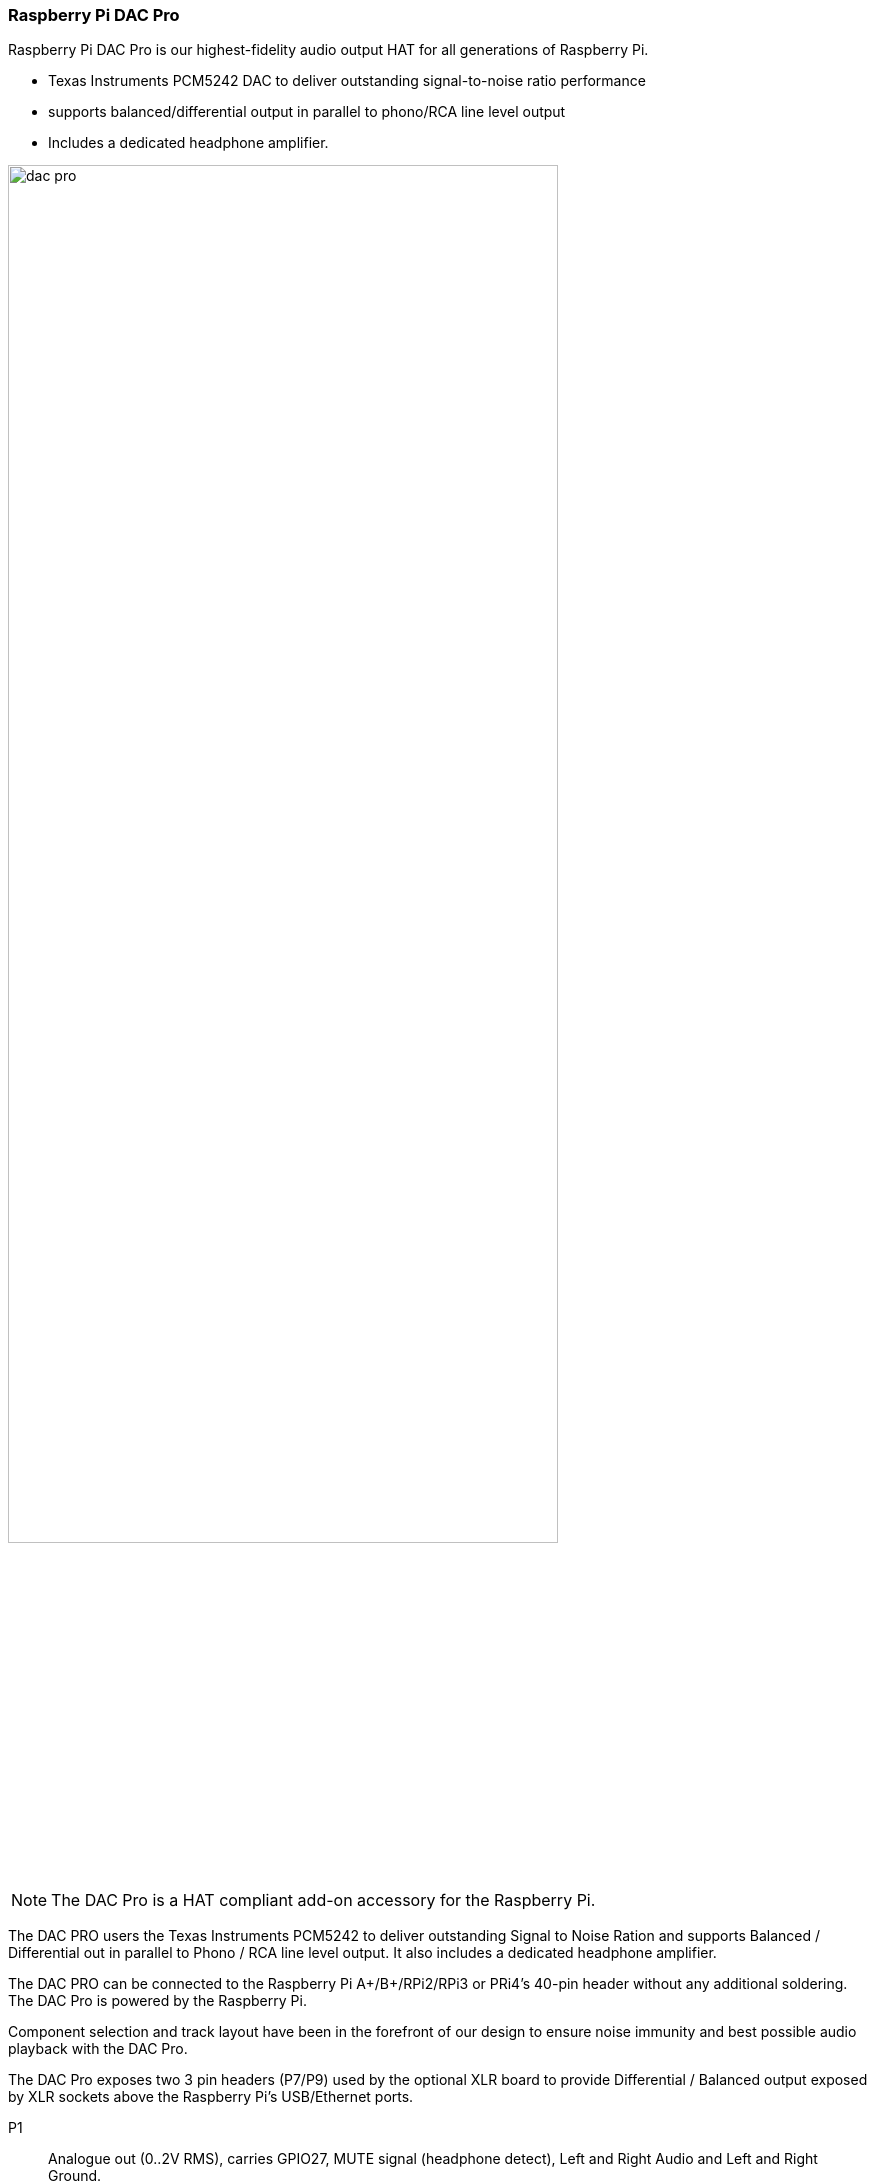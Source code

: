 === Raspberry Pi DAC Pro

Raspberry Pi DAC Pro is our highest-fidelity audio output HAT for all generations of Raspberry Pi.

* Texas Instruments PCM5242 DAC to deliver outstanding signal-to-noise ratio performance
* supports balanced/differential output in parallel to phono/RCA line level output
* Includes a dedicated headphone amplifier.

image::images/dac_pro.png[width="80%"]

NOTE: The DAC Pro is a HAT compliant add-on accessory for the Raspberry Pi.

The DAC PRO users the Texas Instruments PCM5242 to deliver outstanding Signal to Noise Ration
and supports Balanced / Differential out in parallel to Phono / RCA line level output. It also includes a
dedicated headphone amplifier.

The DAC PRO can be connected to the Raspberry Pi A{plus}/B{plus}/RPi2/RPi3 or PRi4’s 40-pin header
without any additional soldering. The DAC Pro is powered by the Raspberry Pi.

Component selection and track layout have been in the forefront of our design to ensure noise
immunity and best possible audio playback with the DAC Pro.

The DAC Pro exposes two 3 pin headers (P7/P9) used by the optional XLR board to provide
Differential / Balanced output exposed by XLR sockets above the Raspberry Pi’s USB/Ethernet ports.

P1:: Analogue out (0..2V RMS), carries GPIO27, MUTE signal (headphone detect), Left and Right
Audio and Left and Right Ground.
P6:: Headphone socket signals (pin1: LEFT, 2:GROUND, 3: RIGHT, 4:GROUND, 5:DETECT)
P7/9:: Differential (0..4V RMS) output (P7:LEFT, P9: RIGHT)
P10:: Alternative 5V input, powering the Raspberry Pi in parallel
